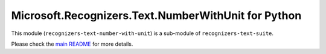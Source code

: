 =====================================================
Microsoft.Recognizers.Text.NumberWithUnit for Python
=====================================================

This module (``recognizers-text-number-with-unit``) is a sub-module of
``recognizers-text-suite``.

Please check the `main README`_ for more details.

.. _main README: https://github.com/Microsoft/Recognizers-Text/tree/master/Python